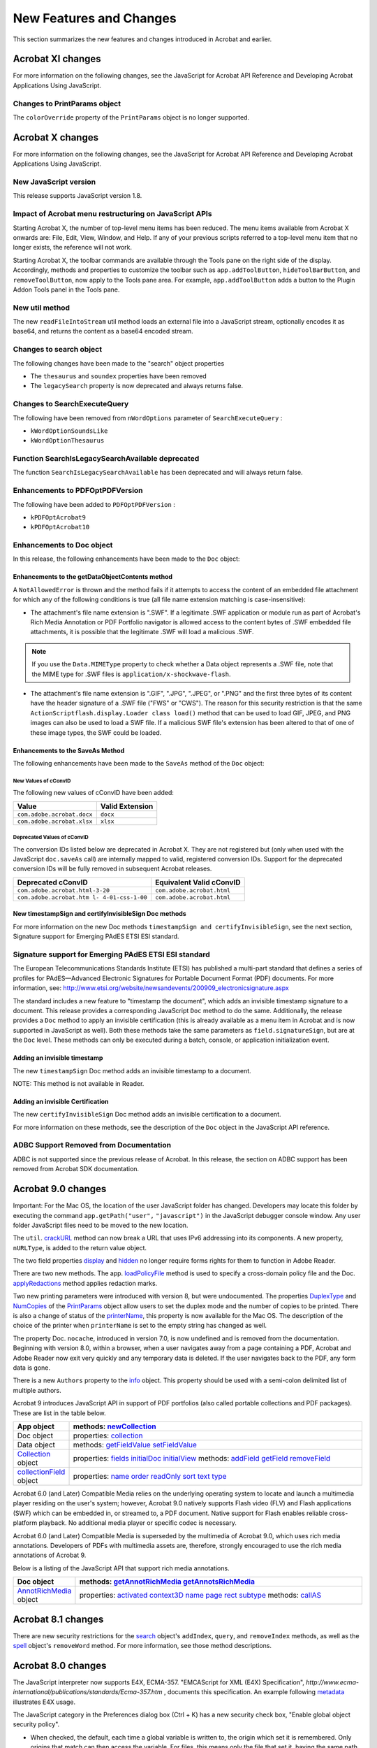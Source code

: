 ******************************************************
New Features and Changes
******************************************************

This section summarizes the new features and changes introduced in Acrobat and earlier.

Acrobat XI changes
==================

For more information on the following changes, see the JavaScript for Acrobat API Reference and Developing Acrobat Applications Using JavaScript.

Changes to PrintParams object
-----------------------------

The ``colorOverride`` property of the ``PrintParams`` object is no longer supported.

Acrobat X changes
=================

For more information on the following changes, see the JavaScript for Acrobat API Reference and Developing Acrobat Applications Using JavaScript.

New JavaScript version
----------------------

This release supports JavaScript version 1.8.

Impact of Acrobat menu restructuring on JavaScript APIs
-------------------------------------------------------

Starting Acrobat X, the number of top-level menu items has been reduced. The menu items available from Acrobat X onwards are: File, Edit, View, Window, and Help. If any of your previous scripts referred to a top-level menu item that no longer exists, the reference will not work.

Starting Acrobat X, the toolbar commands are available through the Tools pane on the right side of the display. Accordingly, methods and properties to customize the toolbar such as ``app.addToolButton``, ``hideToolBarButton``, and ``removeToolButton``, now apply to the Tools pane area. For example, ``app.addToolButton`` adds a button to the Plugin Addon Tools panel in the Tools pane.

New util method
---------------

The new ``readFileIntoStream`` util method loads an external file into a JavaScript stream, optionally encodes it as base64, and returns the content as a base64 encoded stream.

Changes to search object
------------------------

The following changes have been made to the "search" object properties

-  The ``thesaurus`` and ``soundex`` properties have been removed
-  The ``legacySearch`` property is now deprecated and always returns false.

Changes to SearchExecuteQuery
-----------------------------

The following have been removed from ``nWordOptions`` parameter of ``SearchExecuteQuery`` :

-  ``kWordOptionSoundsLike``
-  ``kWordOptionThesaurus``

Function SearchIsLegacySearchAvailable deprecated
-------------------------------------------------

The function ``SearchIsLegacySearchAvailable`` has been deprecated and will always return false.

Enhancements to PDFOptPDFVersion
--------------------------------

The following have been added to ``PDFOptPDFVersion`` :

-  ``kPDFOptAcrobat9``
-  ``kPDFOptAcrobat10``

Enhancements to Doc object
--------------------------

In this release, the following enhancements have been made to the ``Doc`` object:

Enhancements to the getDataObjectContents method
~~~~~~~~~~~~~~~~~~~~~~~~~~~~~~~~~~~~~~~~~~~~~~~~

A ``NotAllowedError`` is thrown and the method fails if it attempts to access the content of an embedded file attachment for which any of the following conditions is true (all file name extension matching is case-insensitive):

-  The attachment's file name extension is ".SWF". If a legitimate .SWF application or module run as part of Acrobat's Rich Media Annotation or PDF Portfolio navigator is allowed access to the content bytes of .SWF embedded file attachments, it is possible that the legitimate .SWF will load a malicious .SWF.

.. note::

   If you use the ``Data.MIMEType`` property to check whether a Data object represents a .SWF file, note that the MIME type for .SWF files is ``application/x-shockwave-flash``.

-  The attachment's file name extension is ".GIF", ".JPG", ".JPEG", or ".PNG" and the first three bytes of its content have the header signature of a .SWF file ("FWS" or "CWS"). The reason for this security restriction is that the same ``ActionScriptflash.display.Loader class load()`` method that can be used to load GIF, JPEG, and PNG images can also be used to load a SWF file. If a malicious SWF file's extension has been altered to that of one of these image types, the SWF could be loaded.

Enhancements to the SaveAs Method
~~~~~~~~~~~~~~~~~~~~~~~~~~~~~~~~~

The following enhancements have been made to the ``SaveAs`` method of the ``Doc`` object:

New Values of cConvID
'''''''''''''''''''''

The following new values of cConvID have been added:

========================== ===============
Value                      Valid Extension
========================== ===============
``com.adobe.acrobat.docx`` ``docx``
``com.adobe.acrobat.xlsx`` ``xlsx``
========================== ===============

Deprecated Values of cConvID
''''''''''''''''''''''''''''

The conversion IDs listed below are deprecated in Acrobat X. They are not registered but (only when used with the JavaScript ``doc.saveAs`` call) are internally mapped to valid, registered conversion IDs. Support for the deprecated conversion IDs will be fully removed in subsequent Acrobat releases.

========================================== ==========================
Deprecated cConvID                         Equivalent Valid cConvID
========================================== ==========================
``com.adobe.acrobat.html-3-20``            ``com.adobe.acrobat.html``
``com.adobe.acrobat.htm l- 4-01-css-1-00`` ``com.adobe.acrobat.html``
========================================== ==========================

New timestampSign and certifyInvisibleSign Doc methods
~~~~~~~~~~~~~~~~~~~~~~~~~~~~~~~~~~~~~~~~~~~~~~~~~~~~~~

For more information on the new Doc methods ``timestampSign and certifyInvisibleSign``, see the next section, Signature support for Emerging PAdES ETSI ESI standard.

.. raw:: html

   <a name="84989"></a>

Signature support for Emerging PAdES ETSI ESI standard
------------------------------------------------------

The European Telecommunications Standards Institute (ETSI) has published a multi-part standard that defines a series of profiles for PAdES—Advanced Electronic Signatures for Portable Document Format (PDF) documents. For more information, see: http://www.etsi.org/website/newsandevents/200909_electronicsignature.aspx

The standard includes a new feature to "timestamp the document", which adds an invisible timestamp signature to a document. This release provides a corresponding JavaScript ``Doc`` method to do the same. Additionally, the release provides a ``Doc`` method to apply an invisible certification (this is already available as a menu item in Acrobat and is now supported in JavaScript as well). Both these methods take the same parameters as ``field.signatureSign``, but are at the ``Doc`` level. These methods can only be executed during a batch, console, or application initialization event.

Adding an invisible timestamp
~~~~~~~~~~~~~~~~~~~~~~~~~~~~~

The new ``timestampSign`` Doc method adds an invisible timestamp to a document.

NOTE: This method is not available in Reader.

Adding an invisible Certification
~~~~~~~~~~~~~~~~~~~~~~~~~~~~~~~~~

The new ``certifyInvisibleSign`` Doc method adds an invisible certification to a document.

For more information on these methods, see the description of the ``Doc`` object in the JavaScript API reference.

ADBC Support Removed from Documentation
---------------------------------------

ADBC is not supported since the previous release of Acrobat. In this release, the section on ADBC support has been removed from Acrobat SDK documentation.

Acrobat 9.0 changes
===================

Important: For the Mac OS, the location of the user JavaScript folder has changed. Developers may locate this folder by executing the command ``app.getPath("user",`` ``"javascript")`` in the JavaScript debugger console window. Any user folder JavaScript files need to be moved to the new location.

The ``util``. `crackURL <JS_API_AcroJS.html#98835>`__ method can now break a URL that uses IPv6 addressing into its components. A new property, ``nURLType``, is added to the return value object.

The two field properties `display <JS_API_AcroJS.html#10117>`__ and `hidden <JS_API_AcroJS.html#29686>`__ no longer require forms rights for them to function in Adobe Reader.

There are two new methods. The app. `loadPolicyFile <JS_API_AcroJS.html#76382>`__ method is used to specify a cross-domain policy file and the Doc. `applyRedactions <JS_API_AcroJS.html#64761>`__ method applies redaction marks.

Two new printing parameters were introduced with version 8, but were undocumented. The properties `DuplexType <JS_API_AcroJS.html#24870>`__ and `NumCopies <JS_API_AcroJS.html#58768>`__ of the `PrintParams <JS_API_AcroJS.html#43354>`__ object allow users to set the duplex mode and the number of copies to be printed. There is also a change of status of the `printerName <JS_API_AcroJS.html#92611>`__, this property is now available for the Mac OS. The description of the choice of the printer when ``printerName`` is set to the empty string has changed as well.

The property Doc. ``nocache``, introduced in version 7.0, is now undefined and is removed from the documentation. Beginning with version 8.0, within a browser, when a user navigates away from a page containing a PDF, Acrobat and Adobe Reader now exit very quickly and any temporary data is deleted. If the user navigates back to the PDF, any form data is gone.

There is a new ``Authors`` property to the `info <JS_API_AcroJS.html#19596>`__ object. This property should be used with a semi-colon delimited list of multiple authors.

Acrobat 9 introduces JavaScript API in support of PDF portfolios (also called portable collections and PDF packages). These are list in the table below.


 

.. list-table::
   :widths: 10 90
   :header-rows: 1


   * - App object
     - methods:  `newCollection <JS_API_AcroJS.html#10067>`__

   * - Doc object
     - properties:  `collection <JS_API_AcroJS.html#22209>`__

   * - Data object
     - methods:  `getFieldValue <JS_API_AcroJS.html#72277>`__  `setFieldValue <JS_API_AcroJS.html#16110>`__

   * - `Collection <JS_API_AcroJS.html#26749>`__ object
     - properties:  `fields <JS_API_AcroJS.html#67804>`__  `initialDoc <JS_API_AcroJS.html#10634>`__  `initialView <JS_API_AcroJS.html#11002>`__  methods:  `addField <JS_API_AcroJS.html#23829>`__  `getField <JS_API_AcroJS.html#87286>`__  `removeField <JS_API_AcroJS.html#70653>`__

   * - `collectionField <JS_API_AcroJS.html#31572>`__ object
     - properties:  `name <JS_API_AcroJS.html#50349>`__  `order <JS_API_AcroJS.html#70457>`__  `readOnly <JS_API_AcroJS.html#30423>`__  `sort <JS_API_AcroJS.html#94450>`__  `text <JS_API_AcroJS.html#56468>`__  `type <JS_API_AcroJS.html#20646>`__


Acrobat 6.0 (and Later) Compatible Media relies on the underlying operating system to locate and launch a multimedia player residing on the user's system; however, Acrobat 9.0 natively supports Flash video (FLV) and Flash applications (SWF) which can be embedded in, or streamed to, a PDF document. Native support for Flash enables reliable cross-platform playback. No additional media player or specific codec is necessary.

Acrobat 6.0 (and Later) Compatible Media is superseded by the multimedia of Acrobat 9.0, which uses rich media annotations. Developers of PDFs with multimedia assets are, therefore, strongly encouraged to use the rich media annotations of Acrobat 9.

Below is a listing of the JavaScript API that support rich media annotations.

.. _section-1:


 

.. list-table::
   :widths: 10 90
   :header-rows: 1


   * - Doc object
     - methods:  `getAnnotRichMedia <JS_API_AcroJS.html#16446>`__  `getAnnotsRichMedia <JS_API_AcroJS.html#55638>`__

   * - `AnnotRichMedia <JS_API_AcroJS.html#99657>`__ object
     - properties:  `activated <JS_API_AcroJS.html#35022>`__  `context3D <JS_API_AcroJS.html#94284>`__  `name <JS_API_AcroJS.html#65756>`__  `page <JS_API_AcroJS.html#67124>`__  `rect <JS_API_AcroJS.html#62225>`__  `subtype <JS_API_AcroJS.html#53504>`__  methods:  `callAS <JS_API_AcroJS.html#36391>`__


Acrobat 8.1 changes
===================

There are new security restrictions for the `search <JS_API_AcroJS.html#68641>`__ object's ``addIndex``, ``query``, and ``removeIndex`` methods, as well as the `spell <JS_API_AcroJS.html#11682>`__ object's ``removeWord`` method. For more information, see those method descriptions.

Acrobat 8.0 changes
===================

The JavaScript interpreter now supports E4X, ECMA-357. "EMCAScript for XML (E4X) Specification", *http://www.ecma-international/publications/standards/Ecma-357.htm* , documents this specification. An example following `metadata <JS_API_AcroJS.html#92040>`__ illustrates E4X usage.

The JavaScript category in the Preferences dialog box (Ctrl + K) has a new security check box, "Enable global object security policy".

-  When checked, the default, each time a global variable is written to, the origin which set it is remembered. Only origins that match can then access the variable. For files, this means only the file that set it, having the same path it had when the variable was set, can access the variable. For documents from URLs, it means only the web host which set it can access the variable.

There is an important exception to the restrictions described above. Global variables can be defined and accessed in a privileged context, in the console, in a batch sequence and in folder JavaScript. For more information on privileged contexts, see ` <JS_API_AcroJSPreface.html#76421>`__.

-  When not checked, documents from different origins are permitted to access the variable; this is the behavior previous to version 8.0.

See the section on the `global <JS_API_AcroJS.html#12440>`__ object for additional details and examples.

There is a new restriction on the use of ``app.execMenuItem`` to a list of safe menu items. See the security note.

The following properties and methods are introduced in Acrobat 8.0:

.. _section-2:


 

.. list-table::
   :widths: 10 90
   :header-rows: 1


   * - `Certificate <JS_API_AcroJS.html#44855>`__ object
     - properties:  `privateKeyValidityEnd <JS_API_AcroJS.html#62254>`__  `privateKeyValidityStart <JS_API_AcroJS.html#63122>`__  `validityEnd <JS_API_AcroJS.html#74572>`__ (First introduced in version 7.0.5, but undocumented.)  `validityStart <JS_API_AcroJS.html#55071>`__ (First introduced in version 7.0.5, but undocumented.)

   * - `CertificateSpecifier Object <JS_API_AcroJS.html#83422>`__
     - properties ``:``   ```subjectDN`` <JS_API_AcroJS.html#63090>`__  ```keyUsage`` <JS_API_AcroJS.html#11614>`__  ```urlType`` <JS_API_AcroJS.html#77120>`__  Expanded description of the ``url`` property.  Added four new bit flags to the ``flags`` property: ``subjectDN``, ``issuerDN``, ``keyUsage``, ``url``. 

   * - `colorConvertAction <JS_API_AcroJS.html#40112>`__ object
     - properties:  `action <JS_API_AcroJS.html#60292>`__  `alias <JS_API_AcroJS.html#95592>`__  `colorantName <JS_API_AcroJS.html#66014>`__  `convertIntent <JS_API_AcroJS.html#41068>`__  `convertProfile <JS_API_AcroJS.html#84007>`__  `embed <JS_API_AcroJS.html#29705>`__  `isProcessColor <JS_API_AcroJS.html#85716>`__  `matchAttributesAll <JS_API_AcroJS.html#68063>`__  `matchAttributesAny <JS_API_AcroJS.html#55787>`__  `matchIntent <JS_API_AcroJS.html#23732>`__  `matchSpaceTypeAll <JS_API_AcroJS.html#45157>`__  `matchSpaceTypeAny <JS_API_AcroJS.html#78757>`__  `preserveBlack <JS_API_AcroJS.html#36011>`__  `useBlackPointCompensation <JS_API_AcroJS.html#66694>`__

   * - `Doc <JS_API_AcroJS.html#53130>`__ object
     - properties:  `xfa <JS_API_AcroJS.html#55666>`__ (First introduced in version 6.0.2, but undocumented.)  `XFAForeground <JS_API_AcroJS.html#40320>`__  methods:  `colorConvertPage <JS_API_AcroJS.html#87010>`__  `embedOutputIntent <JS_API_AcroJS.html#79258>`__  `exportAsFDFStr <JS_API_AcroJS.html#71999>`__  `exportAsXFDFStr <JS_API_AcroJS.html#49722>`__  `getColorConvertAction <JS_API_AcroJS.html#82396>`__

   * - `Net <JS_API_AcroJS.html#78835>`__ object
     - properties:  `SOAP <JS_API_AcroJS.html#63722>`__  (``Net.SOAP`` has properties and methods aliased with ``SOAP.wireDump``, ``SOAP.connect``, ``SOAP.request``, ``SOAP.response``.)   `Discovery <JS_API_AcroJS.html#17451>`__  (``Net.Discovery`` has methods aliased with ``SOAP.queryServices`` and ``SOAP.resolveService``.)   `HTTP <JS_API_AcroJS.html#85823>`__  methods:  `streamDecode <JS_API_AcroJS.html#58022>`__  `streamDigest <JS_API_AcroJS.html#26234>`__  `streamEncode <JS_API_AcroJS.html#14265>`__

   * -  `Net.HTTP <JS_API_AcroJS.html#37414>`__  object
     - methods:  `request <JS_API_AcroJS.html#99486>`__

   * - `PrintParams <JS_API_AcroJS.html#43354>`__
     - properties:  `booklet <JS_API_AcroJS.html#75229>`__  `constants <JS_API_AcroJS.html#12065>`__. bookletBindings  `constants <JS_API_AcroJS.html#12065>`__. bookletDuplexModes  `constants <JS_API_AcroJS.html#12065>`__.handling.booklet ( See  `pageHandling <JS_API_AcroJS.html#89810>`__ for a description.) 

   * - `RDN <JS_API_AcroJS.html#79704>`__ object
     - properties: Added 22 properties to the RDN object:  ``businessCategory``, ``countryOfCitizenship``, ``countryOfResidence``, ``dateOfBirth``, ``dc``, ``dnQualifier``, ``gender``, ``generationQualifier``, ``givenName``, ``initials``, ``l``, ``name``, ``nameAtBirth``, ``placeOfBirth``, ``postalAddress``, ``postalCode``, ``pseudonym``, ``serialNumber``, ``sn``, ``st``, ``street``, ``title`` 

   * - `SecurityHandler <JS_API_AcroJS.html#25690>`__ object
     - properties: The following three properties were previously undocumented.  `docDecrypt <JS_API_AcroJS.html#33360>`__  `docEncrypt <JS_API_AcroJS.html#32731>`__  `validateFDF <JS_API_AcroJS.html#51812>`__

   * - `SeedValue Object <JS_API_AcroJS.html#64991>`__
     - Added three new flags: ``legalAttestations``, ``shouldAddRevInfo``, ``digestMethod``.   Change of behavior of the ``reasons`` property.  Added the ``digestMethod`` property.  Change in wording of the description of the ``version`` property.  Added the ``shouldAddRevInfo`` property.

   * -  `SignatureInfo <JS_API_AcroJS.html#51916>`__  object
     - properties:  digestMethod


The following properties and methods are modified in Acrobat 8.0:

.. _section-3:


 

.. list-table::
   :widths: 10 90
   :header-rows: 1


   * - `app <JS_API_AcroJS.html#81243>`__ object
     - methods:  `openDoc <JS_API_AcroJS.html#61826>`__ (``cDest`` parameter added)

   * - `Doc <JS_API_AcroJS.html#53130>`__ object
     - methods:  `addAnnot <JS_API_AcroJS.html#92733>`__ (New default values for the ``author`` property.)  `addRecipientListCryptFilter <JS_API_AcroJS.html#27295>`__ (Added note for Acrobat 7.0.)  `getLegalWarnings <JS_API_AcroJS.html#27797>`__ (No longer dirties document. Return value changed.)  `importTextData <JS_API_AcroJS.html#92335>`__ (Can be only executed during a console or batch event.)

   * - FDF object
     - methods:  `addEmbeddedFile <JS_API_AcroJS.html#10402>`__ (Updated description of the ``nSaveOption`` parameter for version 8.)

   * - `Field <JS_API_AcroJS.html#36795>`__ object
     - methods:  `buttonImportIcon <JS_API_AcroJS.html#27194>`__ (Can be executed only during a console or batch event)

   * -  `FullScreen <JS_API_AcroJS.html#16267>`__  object
     - properties:  `escapeExits <JS_API_AcroJS.html#54221>`__ (Can be set to ``false`` only during console and batch events)

   * - `LoginParameters Object <JS_API_AcroJS.html#81900>`__
     - Modified wording of the ``cURI`` and ``cUserId`` properties.

   * - `submitForm <JS_API_AcroJS.html#20780>`__ method
     - The ``cPassword`` parameter can no longer be used. As of Acrobat 8.0, you cannot create password-encrypted FDF files. If this parameter is used, a form trying to submit a password-encrypted FDF will throw an ``ESErrorInvalidArgs`` exception and the form submission will not occur.


Acrobat 7.0.5 changes
=====================

Columns 5 and 6 of the quick bars have been removed.

The following properties and methods were introduced in Acrobat 7.0.5:

.. _section-4:


 

.. list-table::
   :widths: 10 90
   :header-rows: 1


   * - `Collab <JS_API_AcroJS.html#29350>`__ object
     - methods:  `documentToStream <JS_API_AcroJS.html#77375>`__

   * - `Data <JS_API_AcroJS.html#69212>`__ object
     - properties:  `description <JS_API_AcroJS.html#89891>`__

   * - `Doc <JS_API_AcroJS.html#53130>`__ object
     - properties:  `hostContainer <JS_API_AcroJS.html#53327>`__  `isModal <JS_API_AcroJS.html#96424>`__  `viewState <JS_API_AcroJS.html#36404>`__  methods:  `addRequirement <JS_API_AcroJS.html#17850>`__  `removeRequirement <JS_API_AcroJS.html#63100>`__

   * - `Embedded PDF <JS_API_AcroJS.html#92005>`__ object
     - properties:  `messageHandler <JS_API_AcroJS.html#71300>`__  method:  `postMessage <JS_API_AcroJS.html#48590>`__

   * - `HostContainer <JS_API_AcroJS.html#29659>`__ object
     - properties:  `messageHandler <JS_API_AcroJS.html#85023>`__  methods:  `postMessage <JS_API_AcroJS.html#90555>`__

   * - `util <JS_API_AcroJS.html#70434>`__ object
     - methods:  `crackURL <JS_API_AcroJS.html#98835>`__


The following properties and methods were modified in Acrobat 7.0.5:

.. _section-5:

.. list-table::

   * - `SOAP <JS_API_AcroJS.html#56402>`__ object
     - methods:  `request <JS_API_AcroJS.html#74380>`__ (``cRequestStyle`` and ``cContent`` parameters added)  `response <JS_API_AcroJS.html#71544>`__ (``cRequestStyle`` and ``cContent`` parameters added)


Acrobat 7.0 changes
===================

The *Acrobat Multimedia JavaScript Reference* , which appeared as a separate document in version 6.0.2, was merged into the *Acrobat JavaScript Scripting Reference* , now named *JavaScript for Acrobat API Reference* . See the section `Introduced in Acrobat 6.0.2 <JS_API_AcroJSChanges.html#30696>`__ for a listing of all multimedia JavaScript objects, properties and methods.

Execution of JavaScript through a menu event is no longer privileged. There is now support for executing privileged code in a non-privileged context. See ` <JS_API_AcroJSPreface.html#76421>`__ for details.

In versions of Acrobat earlier than 7.0, the JavaScript files ``AForm.js``, ``ADBC.js``, ``Annots.js``, ``AnWizard.js``, ``media.js``, and ``SOAP.js`` resided in the App JavaScript folder. Beginning with Acrobat 7.0, these files are not shipped with Acrobat Pro, Acrobat Standard or Adobe Reader. In their place, a precompiled bytecode is used to improve performance. The ``debugger.js`` file in the App folder is not included in the bytecode.

Files in the User JavaScript folder are not included in the precompiled bytecode file.

It is recommended that users put their own ``.js`` files in the user JavaScript folder, the same place where ``glob.js`` resides. JavaScript code that sets up menu items (`addMenuItem <JS_API_AcroJS.html#52015>`__ ) should be put in ``config.js`` in the User JavaScript folder. The location of this folder can be found programmatically by executing ``app.getPath("user","javascript")`` from the console.

Adobe Reader now has a console window. Under Edit > Preferences > JavaScript select Show Console on Errors and Messages. In addition to errors and exceptions, the console can also be opened programmatically with ``console.show()``. See the `console <JS_API_AcroJS.html#48998>`__ object for a few other details.

The debugging capability of the JavaScript Debugging window can be made available for Adobe Reader for the Windows and Mac OS platforms. To debug within Adobe Reader, the JavaScript file ``debugger.js`` must be installed, and the Windows registry must be edited appropriately. See ` <../AcroJSGuide/JS_Dev_Overview.html#50777>`__ for the technical details.

.. raw:: html

   <a name="38168"></a>

Introduced in Acrobat 7.0
-------------------------

The following properties and methods were introduced in Acrobat 7.0.

.. _section-6:


 

.. list-table::
   :widths: 10 90
   :header-rows: 1


   * - `Alerter <JS_API_AcroJS.html#53810>`__ object
     - methods:  `dispatch <JS_API_AcroJS.html#41501>`__

   * - ` <JS_API_AcroJS.html#41213>`__ object
     - properties:  `callout <JS_API_AcroJS.html#99031>`__  `caretSymbol <JS_API_AcroJS.html#41597>`__ *a*  `creationDate <JS_API_AcroJS.html#59581>`__ *a*  `dash <JS_API_AcroJS.html#48107>`__ *b*  `delay <JS_API_AcroJS.html#44387>`__ *b*  `doCaption <JS_API_AcroJS.html#42571>`__  `intent <JS_API_AcroJS.html#42956>`__  `leaderExtend <JS_API_AcroJS.html#88415>`__  `leaderLength <JS_API_AcroJS.html#18708>`__  `lineEnding <JS_API_AcroJS.html#46482>`__  `opacity <JS_API_AcroJS.html#91716>`__ *b*  `refType <JS_API_AcroJS.html#77065>`__  `richDefaults <JS_API_AcroJS.html#95750>`__ *a*  `seqNum <JS_API_AcroJS.html#46593>`__ *b*  `state <JS_API_AcroJS.html#11707>`__ *a*  `stateModel <JS_API_AcroJS.html#51718>`__ *a*  `style <JS_API_AcroJS.html#29533>`__  `subject <JS_API_AcroJS.html#49482>`__ *a*

   * - `Annot3D <JS_API_AcroJS.html#98081>`__ object
     - properties:  `activated <JS_API_AcroJS.html#87772>`__  `context3D <JS_API_AcroJS.html#38599>`__  `innerRect <JS_API_AcroJS.html#98501>`__  `name <JS_API_AcroJS.html#29343>`__  `page <JS_API_AcroJS.html#53981>`__  `rect <JS_API_AcroJS.html#24770>`__

   * - `app <JS_API_AcroJS.html#81243>`__ object
     - properties:  `constants <JS_API_AcroJS.html#99849>`__  methods:  `beginPriv <JS_API_AcroJS.html#93097>`__  `browseForDoc <JS_API_AcroJS.html#38492>`__  `endPriv <JS_API_AcroJS.html#77464>`__  `execDialog <JS_API_AcroJS.html#27233>`__  `launchURL <JS_API_AcroJS.html#88818>`__  `trustedFunction <JS_API_AcroJS.html#32666>`__  `trustPropagatorFunction <JS_API_AcroJS.html#79731>`__

   * - `Dialog <JS_API_AcroJS.html#26032>`__ object
     - methods:  `enable <JS_API_AcroJS.html#83122>`__  `end <JS_API_AcroJS.html#99912>`__  `load <JS_API_AcroJS.html#32700>`__  `store <JS_API_AcroJS.html#63111>`__

   * - `Doc <JS_API_AcroJS.html#53130>`__ object
     - properties:  `docID <JS_API_AcroJS.html#34893>`__ *a*  `dynamicXFAForm <JS_API_AcroJS.html#38772>`__  `external <JS_API_AcroJS.html#49680>`__  `hidden <JS_API_AcroJS.html#66824>`__  `mouseX <JS_API_AcroJS.html#20930>`__  `mouseY <JS_API_AcroJS.html#22578>`__  `noautocomplete <JS_API_AcroJS.html#33664>`__  ``nocache (removed in version 9)``  `requiresFullSave <JS_API_AcroJS.html#59354>`__  methods:  `addWatermarkFromFile <JS_API_AcroJS.html#85679>`__  `addWatermarkFromText <JS_API_AcroJS.html#73135>`__  `embedDocAsDataObject <JS_API_AcroJS.html#62491>`__  `encryptUsingPolicy <JS_API_AcroJS.html#41211>`__  `getAnnot3D <JS_API_AcroJS.html#54780>`__  `getAnnots3D <JS_API_AcroJS.html#86665>`__  `getDataObjectContents <JS_API_AcroJS.html#42001>`__  `getOCGOrder <JS_API_AcroJS.html#78739>`__  `openDataObject <JS_API_AcroJS.html#51160>`__  `removeScript <JS_API_AcroJS.html#89341>`__  `setDataObjectContents <JS_API_AcroJS.html#44192>`__  `setOCGOrder <JS_API_AcroJS.html#53506>`__

   * - `Doc.media <JS_API_AcroJS.html#69910>`__ object
     - methods:  `getOpenPlayers <JS_API_AcroJS.html#65571>`__

   * - `Field <JS_API_AcroJS.html#36795>`__ object
     - methods:  `signatureGetModifications <JS_API_AcroJS.html#63549>`__

   * - `OCG <JS_API_AcroJS.html#66402>`__ object
     - properties:  `constants <JS_API_AcroJS.html#78529>`__  `initState <JS_API_AcroJS.html#34918>`__  `locked <JS_API_AcroJS.html#16397>`__  methods:  `getIntent <JS_API_AcroJS.html#71160>`__  `setIntent <JS_API_AcroJS.html#15064>`__

   * - `PlayerInfo <JS_API_AcroJS.html#58967>`__ object
     - methods:  `honors <JS_API_AcroJS.html#54413>`__

   * - `PrintParams <JS_API_AcroJS.html#43354>`__ object
     - properties:  `nUpAutoRotate <JS_API_AcroJS.html#87255>`__  `nUpNumPagesH <JS_API_AcroJS.html#90256>`__  `nUpNumPagesV <JS_API_AcroJS.html#27311>`__  `nUpPageBorder <JS_API_AcroJS.html#90998>`__  `nUpPageOrder <JS_API_AcroJS.html#93690>`__

   * - `search <JS_API_AcroJS.html#68641>`__ object
     - properties:  `attachments <JS_API_AcroJS.html#22722>`__  `ignoreAccents <JS_API_AcroJS.html#85878>`__  `objectMetadata <JS_API_AcroJS.html#87907>`__  `proximityRange <JS_API_AcroJS.html#26700>`__

   * - `security <JS_API_AcroJS.html#79993>`__ object
     - `security constants <JS_API_AcroJS.html#66342>`__  methods:  `chooseSecurityPolicy <JS_API_AcroJS.html#20074>`__  `getSecurityPolicies <JS_API_AcroJS.html#45284>`__

   * - `SecurityPolicy <JS_API_AcroJS.html#30747>`__ object
     - `SecurityPolicy properties <JS_API_AcroJS.html#77960>`__

   * - `SOAP <JS_API_AcroJS.html#56402>`__ object
     - methods:  `queryServices <JS_API_AcroJS.html#74868>`__  `resolveService <JS_API_AcroJS.html#96557>`__  `streamDigest <JS_API_AcroJS.html#22036>`__

   * - `util <JS_API_AcroJS.html#70434>`__ object
     - methods:  `iconStreamFromIcon <JS_API_AcroJS.html#71009>`__  `streamFromString <JS_API_AcroJS.html#10740>`__  `stringFromStream <JS_API_AcroJS.html#25458>`__

   * - `XMLData <JS_API_AcroJS.html#43545>`__ object
     - methods:  `applyXPath <JS_API_AcroJS.html#36467>`__  `parse <JS_API_AcroJS.html#63609>`__

   * - a. Present in version 6.0, documented in version 7.0.b. Present in version 5.0, documented in version 7.0.
     - 


Modified in Acrobat 7.0
-----------------------

The following properties and methods were changed or enhanced:

.. _section-7:

.. list-table::
   :widths: 10 90
   :header-rows: 1


   * - `app <JS_API_AcroJS.html#81243>`__ object
     - methods:  `addToolButton <JS_API_AcroJS.html#99640>`__  `execMenuItem <JS_API_AcroJS.html#25717>`__  `getPath <JS_API_AcroJS.html#92839>`__  `mailGetAddrs <JS_API_AcroJS.html#75294>`__  `openDoc <JS_API_AcroJS.html#61826>`__

   * - `console <JS_API_AcroJS.html#48998>`__ object
     - The console window is now available in Adobe Reader.

   * - `Doc <JS_API_AcroJS.html#53130>`__ object
     - methods:  `createTemplate <JS_API_AcroJS.html#36567>`__  `mailDoc <JS_API_AcroJS.html#56439>`__  `print <JS_API_AcroJS.html#71443>`__  `saveAs <JS_API_AcroJS.html#34461>`__  `submitForm <JS_API_AcroJS.html#20780>`__

   * - `Field <JS_API_AcroJS.html#36795>`__ object
     - methods:  `signatureSetSeedValue <JS_API_AcroJS.html#65475>`__

   * - `Index <JS_API_AcroJS.html#95590>`__ object
     - methods:  `build <JS_API_AcroJS.html#15721>`__

   * - `OCG <JS_API_AcroJS.html#66402>`__ object
     - properties:  `name <JS_API_AcroJS.html#90593>`__

   * - `PrintParams <JS_API_AcroJS.html#43354>`__ object
     - properties:  `pageHandling <JS_API_AcroJS.html#89810>`__

   * - `search <JS_API_AcroJS.html#68641>`__ object
     - properties:  `indexes <JS_API_AcroJS.html#96142>`__

   * - `security <JS_API_AcroJS.html#79993>`__ object
     - properties:  `handlers <JS_API_AcroJS.html#27159>`__  methods:  `getHandler <JS_API_AcroJS.html#71913>`__

   * - `SecurityHandler <JS_API_AcroJS.html#25690>`__ object
     - properties:  `digitalIDs <JS_API_AcroJS.html#69297>`__  methods:  `login <JS_API_AcroJS.html#75651>`__  `newUser <JS_API_AcroJS.html#96919>`__

   * - `SOAP <JS_API_AcroJS.html#56402>`__ object
     - methods:  `connect <JS_API_AcroJS.html#56159>`__  `request <JS_API_AcroJS.html#74380>`__

   * - `spell <JS_API_AcroJS.html#11682>`__ object
     - The ``Spell`` object is not available in Adobe Reader 7.0 or later.  methods:  `addWord <JS_API_AcroJS.html#47325>`__

   * - `util <JS_API_AcroJS.html#70434>`__ object
     - methods:  `printd <JS_API_AcroJS.html#84295>`__


Acrobat 6.0 changes
===================

The notion of a safe path was introduced for this version of Acrobat. See ` <JS_API_AcroJSPreface.html#63828>`__ for details.

Introduced in Acrobat 6.0
-------------------------

The following properties and methods were introduced in Acrobat 6:

.. _section-8:


 

.. list-table::
   :widths: 10 90
   :header-rows: 1


   * - ADBC object
     - SQL types

   * - `AlternatePresentation <JS_API_AcroJS.html#15210>`__ object
     - properties:  `active <JS_API_AcroJS.html#45263>`__  `type <JS_API_AcroJS.html#39659>`__  methods:  `start <JS_API_AcroJS.html#63957>`__  `stop <JS_API_AcroJS.html#40183>`__

   * - ` <JS_API_AcroJS.html#41213>`__ object
     - properties:  `borderEffectIntensity <JS_API_AcroJS.html#14280>`__  `borderEffectStyle <JS_API_AcroJS.html#98183>`__  `inReplyTo <JS_API_AcroJS.html#58242>`__  `richContents <JS_API_AcroJS.html#52718>`__  `toggleNoView <JS_API_AcroJS.html#70681>`__  methods:  `getStateInModel <JS_API_AcroJS.html#88159>`__  `transitionToState <JS_API_AcroJS.html#92934>`__

   * - `app <JS_API_AcroJS.html#81243>`__ object
     - properties:  `fromPDFConverters <JS_API_AcroJS.html#72896>`__  `printColorProfiles <JS_API_AcroJS.html#52944>`__  `printerNames <JS_API_AcroJS.html#16579>`__  `runtimeHighlight <JS_API_AcroJS.html#70509>`__  `runtimeHighlightColor <JS_API_AcroJS.html#80977>`__  `thermometer <JS_API_AcroJS.html#18969>`__  `viewerType <JS_API_AcroJS.html#39047>`__  methods:  `addToolButton <JS_API_AcroJS.html#99640>`__  `getPath <JS_API_AcroJS.html#92839>`__  `mailGetAddrs <JS_API_AcroJS.html#75294>`__  `newFDF <JS_API_AcroJS.html#93566>`__  `openFDF <JS_API_AcroJS.html#28383>`__  `popUpMenuEx <JS_API_AcroJS.html#40999>`__  `removeToolButton <JS_API_AcroJS.html#29847>`__

   * - `Bookmark <JS_API_AcroJS.html#49491>`__ object
     - methods:  `setAction <JS_API_AcroJS.html#52228>`__

   * - `catalog <JS_API_AcroJS.html#33812>`__ object
     - properties:  `isIdle <JS_API_AcroJS.html#59187>`__  `jobs <JS_API_AcroJS.html#22300>`__  methods:  `getIndex <JS_API_AcroJS.html#87258>`__  `remove <JS_API_AcroJS.html#37233>`__

   * - `Certificate <JS_API_AcroJS.html#44855>`__ object
     - properties:  `keyUsage <JS_API_AcroJS.html#87992>`__  `usage <JS_API_AcroJS.html#81656>`__

   * - `Collab <JS_API_AcroJS.html#29350>`__ object
     - methods:  `addStateModel <JS_API_AcroJS.html#49904>`__  `removeStateModel <JS_API_AcroJS.html#90340>`__

   * - `console <JS_API_AcroJS.html#92099>`__ object
     - methods:  ` <JS_API_AcroJS.html#13261>`__ 

   * - `dbg <JS_API_AcroJS.html#65262>`__ object
     - properties:  `bps <JS_API_AcroJS.html#45894>`__  methods:  `c <JS_API_AcroJS.html#24979>`__  `cb <JS_API_AcroJS.html#54263>`__  `q <JS_API_AcroJS.html#14994>`__  `sb <JS_API_AcroJS.html#85448>`__  `si <JS_API_AcroJS.html#70905>`__  `sn <JS_API_AcroJS.html#67180>`__  `so <JS_API_AcroJS.html#47502>`__  `sv <JS_API_AcroJS.html#92782>`__

   * - `Directory <JS_API_AcroJS.html#60701>`__ object
     - properties:  `info <JS_API_AcroJS.html#53347>`__  methods:  `connect <JS_API_AcroJS.html#36168>`__

   * - `DirConnection <JS_API_AcroJS.html#70131>`__ object
     - properties:  `canList <JS_API_AcroJS.html#61351>`__  `canDoCustomSearch <JS_API_AcroJS.html#54768>`__  `canDoCustomUISearch <JS_API_AcroJS.html#19446>`__  `canDoStandardSearch <JS_API_AcroJS.html#64521>`__  `groups <JS_API_AcroJS.html#38818>`__  `name <JS_API_AcroJS.html#68524>`__  `uiName <JS_API_AcroJS.html#66947>`__  methods:  `search <JS_API_AcroJS.html#65566>`__  `setOutputFields <JS_API_AcroJS.html#89710>`__

   * - `Doc <JS_API_AcroJS.html#53130>`__ object
     - properties:  `alternatePresentations <JS_API_AcroJS.html#27482>`__  `documentFileName <JS_API_AcroJS.html#38270>`__  `metadata <JS_API_AcroJS.html#92040>`__  `permStatusReady <JS_API_AcroJS.html#45430>`__  methods:  `addLink <JS_API_AcroJS.html#21259>`__  `addRecipientListCryptFilter <JS_API_AcroJS.html#27295>`__  `addRequirement <JS_API_AcroJS.html#17850>`__  `encryptForRecipients <JS_API_AcroJS.html#21893>`__  `exportAsText <JS_API_AcroJS.html#64033>`__  `exportXFAData <JS_API_AcroJS.html#36024>`__  `getLegalWarnings <JS_API_AcroJS.html#27797>`__  `getLinks <JS_API_AcroJS.html#80686>`__  `getOCGs <JS_API_AcroJS.html#82809>`__  `getPrintParams <JS_API_AcroJS.html#39806>`__  `importXFAData <JS_API_AcroJS.html#65500>`__  `newPage <JS_API_AcroJS.html#58928>`__  `removeLinks <JS_API_AcroJS.html#57408>`__  `setAction <JS_API_AcroJS.html#35182>`__  `setPageAction <JS_API_AcroJS.html#69422>`__  `setPageTabOrder <JS_API_AcroJS.html#43314>`__

   * - `Error <JS_API_AcroJS.html#13935>`__ object
     - properties:  `fileName <JS_API_AcroJS.html#50406>`__  `lineNumber <JS_API_AcroJS.html#67199>`__  `message <JS_API_AcroJS.html#71361>`__  `name <JS_API_AcroJS.html#24685>`__  methods:  `toString <JS_API_AcroJS.html#69913>`__

   * - `event <JS_API_AcroJS.html#38077>`__ object
     - properties:  `fieldFull <JS_API_AcroJS.html#98939>`__  `richChange <JS_API_AcroJS.html#85239>`__  `richChangeEx <JS_API_AcroJS.html#86693>`__  `richValue <JS_API_AcroJS.html#73797>`__

   * - `FDF <JS_API_AcroJS.html#43659>`__ object
     - properties:  `deleteOption <JS_API_AcroJS.html#61881>`__  `isSigned <JS_API_AcroJS.html#83309>`__  `numEmbeddedFiles <JS_API_AcroJS.html#69469>`__  methods:  `addContact <JS_API_AcroJS.html#59252>`__  `addEmbeddedFile <JS_API_AcroJS.html#10402>`__  `addRequest <JS_API_AcroJS.html#71568>`__  `close <JS_API_AcroJS.html#49024>`__  `mail <JS_API_AcroJS.html#38284>`__  `save <JS_API_AcroJS.html#72930>`__  `signatureClear <JS_API_AcroJS.html#98207>`__  `signatureSign <JS_API_AcroJS.html#33751>`__  `signatureValidate <JS_API_AcroJS.html#81915>`__

   * - `Field <JS_API_AcroJS.html#36795>`__ object
     - properties:  `buttonFitBounds <JS_API_AcroJS.html#13558>`__  `comb <JS_API_AcroJS.html#64322>`__  `commitOnSelChange <JS_API_AcroJS.html#74343>`__  `defaultStyle <JS_API_AcroJS.html#14483>`__  `radiosInUnison <JS_API_AcroJS.html#54850>`__  `richText <JS_API_AcroJS.html#87647>`__  `richValue <JS_API_AcroJS.html#88243>`__  `rotation <JS_API_AcroJS.html#35949>`__  methods:  `getLock <JS_API_AcroJS.html#28478>`__  `setLock <JS_API_AcroJS.html#73832>`__  `signatureGetSeedValue <JS_API_AcroJS.html#10692>`__  `signatureSetSeedValue <JS_API_AcroJS.html#65475>`__

   * - `Index <JS_API_AcroJS.html#95590>`__ object
     - methods:  `build <JS_API_AcroJS.html#15721>`__

   * - `Link <JS_API_AcroJS.html#48288>`__ object
     - properties:  `borderColor <JS_API_AcroJS.html#38599>`__  `borderWidth <JS_API_AcroJS.html#89645>`__  `highlightMode <JS_API_AcroJS.html#41034>`__  `rect <JS_API_AcroJS.html#29424>`__  methods:  `setAction <JS_API_AcroJS.html#91831>`__

   * - `OCG <JS_API_AcroJS.html#66402>`__ object
     - properties:  `name <JS_API_AcroJS.html#90593>`__  `state <JS_API_AcroJS.html#24633>`__  methods:  `setAction <JS_API_AcroJS.html#39535>`__

   * - `PrintParams <JS_API_AcroJS.html#43354>`__ object
     - properties:  `binaryOK <JS_API_AcroJS.html#39494>`__  `bitmapDPI <JS_API_AcroJS.html#72759>`__  ` <JS_API_AcroJS.html#36185>`__   `colorProfile <JS_API_AcroJS.html#78256>`__  `constants <JS_API_AcroJS.html#12065>`__  `downloadFarEastFonts <JS_API_AcroJS.html#57970>`__  `fileName <JS_API_AcroJS.html#22668>`__  `firstPage <JS_API_AcroJS.html#95550>`__  `flags <JS_API_AcroJS.html#37069>`__  `fontPolicy <JS_API_AcroJS.html#11931>`__  `gradientDPI <JS_API_AcroJS.html#64020>`__  `interactive <JS_API_AcroJS.html#91914>`__  `lastPage <JS_API_AcroJS.html#49783>`__  `pageHandling <JS_API_AcroJS.html#89810>`__  `pageSubset <JS_API_AcroJS.html#51148>`__  `printAsImage <JS_API_AcroJS.html#72914>`__  `printContent <JS_API_AcroJS.html#95227>`__  `printerName <JS_API_AcroJS.html#92611>`__  `psLevel <JS_API_AcroJS.html#86941>`__  `rasterFlags <JS_API_AcroJS.html#25286>`__  `reversePages <JS_API_AcroJS.html#54392>`__  `tileLabel <JS_API_AcroJS.html#27667>`__  `tileMark <JS_API_AcroJS.html#94282>`__  `tileOverlap <JS_API_AcroJS.html#73551>`__  `tileScale <JS_API_AcroJS.html#75324>`__  `transparencyLevel <JS_API_AcroJS.html#88218>`__  `usePrinterCRD <JS_API_AcroJS.html#15187>`__  `useT1Conversion <JS_API_AcroJS.html#62958>`__

   * - `Report <JS_API_AcroJS.html#62908>`__ object
     - properties:  `style <JS_API_AcroJS.html#50854>`__

   * - `search <JS_API_AcroJS.html#68641>`__ object
     - properties:  `docInfo <JS_API_AcroJS.html#89341>`__  `docText <JS_API_AcroJS.html#81268>`__  `docXMP <JS_API_AcroJS.html#95372>`__  `bookmarks <JS_API_AcroJS.html#80980>`__  `ignoreAsianCharacterWidth <JS_API_AcroJS.html#45257>`__  `jpegExif <JS_API_AcroJS.html#68401>`__  `legacySearch <JS_API_AcroJS.html#15077>`__  `markup <JS_API_AcroJS.html#72708>`__  `matchWholeWord <JS_API_AcroJS.html#29234>`__  `wordMatching <JS_API_AcroJS.html#70958>`__

   * - `security <JS_API_AcroJS.html#79993>`__ object
     - methods:  `chooseRecipientsDialog <JS_API_AcroJS.html#42796>`__  `getSecurityPolicies <JS_API_AcroJS.html#45284>`__  `importFromFile <JS_API_AcroJS.html#36368>`__

   * - `SecurityHandler <JS_API_AcroJS.html#25690>`__ object
     - properties:  `digitalIDs <JS_API_AcroJS.html#69297>`__  `directories <JS_API_AcroJS.html#57042>`__  `directoryHandlers <JS_API_AcroJS.html#53498>`__  `signAuthor <JS_API_AcroJS.html#42384>`__  `signFDF <JS_API_AcroJS.html#67664>`__  methods:  `newDirectory <JS_API_AcroJS.html#36849>`__

   * - `SOAP <JS_API_AcroJS.html#56402>`__ object
     - properties:  `wireDump <JS_API_AcroJS.html#49077>`__  methods:  `connect <JS_API_AcroJS.html#56159>`__  `request <JS_API_AcroJS.html#74380>`__  `response <JS_API_AcroJS.html#71544>`__  `streamDecode <JS_API_AcroJS.html#75761>`__  `streamEncode <JS_API_AcroJS.html#25086>`__  `streamFromString <JS_API_AcroJS.html#82501>`__  `stringFromStream <JS_API_AcroJS.html#73242>`__

   * - `Span <JS_API_AcroJS.html#63410>`__ object
     - properties:  `alignment <JS_API_AcroJS.html#52413>`__  `fontFamily <JS_API_AcroJS.html#21820>`__  `fontStretch <JS_API_AcroJS.html#29520>`__  `fontStyle <JS_API_AcroJS.html#58492>`__  `fontWeight <JS_API_AcroJS.html#72325>`__  `text <JS_API_AcroJS.html#51541>`__  `textColor <JS_API_AcroJS.html#21770>`__  `textSize <JS_API_AcroJS.html#92976>`__  `strikethrough <JS_API_AcroJS.html#62996>`__  `subscript <JS_API_AcroJS.html#43036>`__  `superscript <JS_API_AcroJS.html#42303>`__  `underline <JS_API_AcroJS.html#31477>`__

   * - `spell <JS_API_AcroJS.html#11682>`__ object
     - properties:  `languages <JS_API_AcroJS.html#62448>`__  `languageOrder <JS_API_AcroJS.html#64159>`__  methods:  `customDictionaryClose <JS_API_AcroJS.html#10279>`__  `customDictionaryCreate <JS_API_AcroJS.html#65594>`__  `customDictionaryExport <JS_API_AcroJS.html#36485>`__  `customDictionaryOpen <JS_API_AcroJS.html#30271>`__  `ignoreAll <JS_API_AcroJS.html#68941>`__

   * - `Thermometer <JS_API_AcroJS.html#87483>`__ object
     - properties:  `cancelled <JS_API_AcroJS.html#74557>`__  `duration <JS_API_AcroJS.html#35975>`__  `value <JS_API_AcroJS.html#68275>`__  `text <JS_API_AcroJS.html#17228>`__  methods:  `begin <JS_API_AcroJS.html#37386>`__  `end <JS_API_AcroJS.html#93535>`__

   * - `util <JS_API_AcroJS.html#70434>`__ object
     - methods:  `printd <JS_API_AcroJS.html#84295>`__  `spansToXML <JS_API_AcroJS.html#18255>`__  `xmlToSpans <JS_API_AcroJS.html#70013>`__


Modified in Acrobat 6.0
-----------------------

.. _changed-or-enhanced-objects-methods-and-properties-1:

The following properties and methods were changed or enhanced:

.. _section-9:


 

.. list-table::
   :widths: 10 90
   :header-rows: 1


   * - `app <JS_API_AcroJS.html#81243>`__ object
     - methods:  `addMenuItem <JS_API_AcroJS.html#52015>`__  `alert <JS_API_AcroJS.html#20224>`__  `listMenuItems <JS_API_AcroJS.html#86089>`__  `listToolbarButtons <JS_API_AcroJS.html#35171>`__  `response <JS_API_AcroJS.html#87724>`__

   * - `Doc <JS_API_AcroJS.html#53130>`__ object
     - properties:  `layout <JS_API_AcroJS.html#45922>`__  `zoomType <JS_API_AcroJS.html#77812>`__  methods:  `createDataObject <JS_API_AcroJS.html#49328>`__  `exportAsFDF <JS_API_AcroJS.html#26522>`__  `exportAsXFDF <JS_API_AcroJS.html#87686>`__  `exportDataObject <JS_API_AcroJS.html#84187>`__  `flattenPages <JS_API_AcroJS.html#97907>`__  `getField <JS_API_AcroJS.html#16389>`__ (see `Extended Methods <JS_API_AcroJSChanges.html#63660>`__)  `getURL <JS_API_AcroJS.html#57404>`__  `importDataObject <JS_API_AcroJS.html#64990>`__  `importIcon <JS_API_AcroJS.html#49983>`__  `print <JS_API_AcroJS.html#71443>`__  `saveAs <JS_API_AcroJS.html#34461>`__  `spawnPageFromTemplate <JS_API_AcroJS.html#94080>`__  `submitForm <JS_API_AcroJS.html#20780>`__

   * - `event <JS_API_AcroJS.html#38077>`__ object
     - properties:  `changeEx <JS_API_AcroJS.html#64007>`__

   * - `Field <JS_API_AcroJS.html#36795>`__ object
     - properties:  `name <JS_API_AcroJS.html#13887>`__  methods:  `buttonImportIcon <JS_API_AcroJS.html#27194>`__  `signatureInfo <JS_API_AcroJS.html#89499>`__  `signatureSign <JS_API_AcroJS.html#20782>`__  `signatureValidate <JS_API_AcroJS.html#95248>`__

   * - `global <JS_API_AcroJS.html#12440>`__ object
     - Persistent global data only applies to variables of type Boolean, Number or String. Acrobat 6.0 has reduced the maximum size of global persistent variables from 32 KB to 2-4 KB. Any data added to the string after this limit is dropped.

   * - `search <JS_API_AcroJS.html#68641>`__ object
     - methods:  `query <JS_API_AcroJS.html#21823>`__

   * - `SecurityHandler <JS_API_AcroJS.html#25690>`__ object
     - The following were introduced in Acrobat 5.0 as properties and methods of the PPKLite Signature Handler Object. In Acrobat 6.0, they are properties and methods of the `SecurityHandler <JS_API_AcroJS.html#25690>`__ object. All of these have new descriptions, and some have additional parameters.  -  When signing using JavaScript methods, the user's digital signature profile must be a ``.pfx`` file, not an ``.apf``, as in earlier versions of Acrobat. To convert an ``.apf`` profile to the new ``.pfx`` type, use the UI (click Advanced > Manage Digital IDs > My Digital ID Files > Select My Digital ID File) to import the ``.apf`` profile.   properties:  `appearances <JS_API_AcroJS.html#84619>`__  `isLoggedIn <JS_API_AcroJS.html#99723>`__  `loginName <JS_API_AcroJS.html#43875>`__  `loginPath <JS_API_AcroJS.html#63004>`__  `name <JS_API_AcroJS.html#51304>`__  `signInvisible <JS_API_AcroJS.html#18752>`__  `signVisible <JS_API_AcroJS.html#31575>`__  `uiName <JS_API_AcroJS.html#13603>`__  methods:  `login <JS_API_AcroJS.html#75651>`__  `logout <JS_API_AcroJS.html#95399>`__  `newUser <JS_API_AcroJS.html#96919>`__  `setPasswordTimeout <JS_API_AcroJS.html#11628>`__

   * - `Template <JS_API_AcroJS.html#79743>`__ t object 
     - methods:   `spawn <JS_API_AcroJS.html#97092>`__


.. raw:: html

   <a name="63660"></a>

**Extended Methods**

The Document ``.getField`` method was extended in Acrobat 6.0 so that it retrieves the Field object of individual widgets. See the `Field <JS_API_AcroJS.html#36795>`__ object for a discussion of widgets and how to work with them.

Deprecated in Acrobat 6.0
-------------------------

.. _section-10:

.. list-table::
   :widths: 10 90
   :header-rows: 1


   * - `search <JS_API_AcroJS.html#68641>`__ object
     - properties:  soundex  thesaurus

   * - `spell <JS_API_AcroJS.html#11682>`__ object
     - methods:  `addDictionary <JS_API_AcroJS.html#81814>`__  `removeDictionary <JS_API_AcroJS.html#17528>`__


.. raw:: html

   <a name="30696"></a>

Introduced in Acrobat 6.0.2
---------------------------

The following table lists the objects, properties and methods of the Multimedia plug-in. In Acrobat 6.0.2, multimedia JavaScript was documented in a separate document called the "Acrobat Multimedia JavaScript Reference".

.. list-table::
   :widths: 10 90

   * - `app <JS_API_AcroJS.html#81243>`__ object
     - properties:  `media <JS_API_AcroJS.html#49059>`__  `monitors <JS_API_AcroJS.html#72376>`__

   * - `app.media <JS_API_AcroJS.html#19976>`__ object
     - properties:  `align <JS_API_AcroJS.html#81246>`__  `canResize <JS_API_AcroJS.html#97250>`__  `closeReason <JS_API_AcroJS.html#42939>`__  `defaultVisible <JS_API_AcroJS.html#55562>`__  `ifOffScreen <JS_API_AcroJS.html#99487>`__  `layout <JS_API_AcroJS.html#95552>`__  `monitorType <JS_API_AcroJS.html#91536>`__  `openCode <JS_API_AcroJS.html#16905>`__  `over <JS_API_AcroJS.html#77583>`__  `pageEventNames <JS_API_AcroJS.html#24937>`__  `raiseCode <JS_API_AcroJS.html#30071>`__  `raiseSystem <JS_API_AcroJS.html#51270>`__  `renditionType <JS_API_AcroJS.html#45162>`__  `status <JS_API_AcroJS.html#19461>`__  `trace <JS_API_AcroJS.html#64005>`__  `version <JS_API_AcroJS.html#81793>`__  `windowType <JS_API_AcroJS.html#31862>`__

   * - `app.media <JS_API_AcroJS.html#19976>`__ object(Continued)
     - methods:  `addStockEvents <JS_API_AcroJS.html#53287>`__  `alertFileNotFound <JS_API_AcroJS.html#98736>`__  `alertSelectFailed <JS_API_AcroJS.html#81716>`__  `argsDWIM <JS_API_AcroJS.html#89486>`__  `canPlayOrAlert <JS_API_AcroJS.html#45001>`__  `computeFloatWinRect <JS_API_AcroJS.html#29947>`__  `constrainRectToScreen <JS_API_AcroJS.html#75243>`__  `createPlayer <JS_API_AcroJS.html#97532>`__  `getAltTextData <JS_API_AcroJS.html#42321>`__  `getAltTextSettings <JS_API_AcroJS.html#12647>`__  `getAnnotStockEvents <JS_API_AcroJS.html#20177>`__  `getAnnotTraceEvents <JS_API_AcroJS.html#53877>`__  `getPlayers <JS_API_AcroJS.html#25402>`__  `getPlayerStockEvents <JS_API_AcroJS.html#16134>`__  `getPlayerTraceEvents <JS_API_AcroJS.html#63413>`__  `getRenditionSettings <JS_API_AcroJS.html#95330>`__  `getURLData <JS_API_AcroJS.html#27456>`__  `getURLSettings <JS_API_AcroJS.html#30722>`__  `getWindowBorderSize <JS_API_AcroJS.html#17972>`__  `openPlayer <JS_API_AcroJS.html#84417>`__  `removeStockEvents <JS_API_AcroJS.html#57992>`__  `startPlayer <JS_API_AcroJS.html#99051>`__

   * - `Doc <JS_API_AcroJS.html#53130>`__ object
     - properties:  `innerAppWindowRect <JS_API_AcroJS.html#40177>`__  `innerDocWindowRect <JS_API_AcroJS.html#56840>`__  `media <JS_API_AcroJS.html#39862>`__  `outerAppWindowRect <JS_API_AcroJS.html#66325>`__  `outerDocWindowRect <JS_API_AcroJS.html#85278>`__  `pageWindowRect <JS_API_AcroJS.html#91323>`__

   * - `Doc.media <JS_API_AcroJS.html#69910>`__ object
     - properties:  `canPlay <JS_API_AcroJS.html#40443>`__  methods:  `deleteRendition <JS_API_AcroJS.html#47744>`__  `getAnnot <JS_API_AcroJS.html#50140>`__  `getAnnots <JS_API_AcroJS.html#90687>`__  `getRendition <JS_API_AcroJS.html#95842>`__  `newPlayer <JS_API_AcroJS.html#59092>`__

   * - `event <JS_API_AcroJS.html#38077>`__ object
     - A new Screen type used with Multimedia along with associated event names.

   * - `Events <JS_API_AcroJS.html#36164>`__ object
     - methods:  `add <JS_API_AcroJS.html#48718>`__  `dispatch <JS_API_AcroJS.html#27002>`__  `remove <JS_API_AcroJS.html#18138>`__

   * - `EventListener <JS_API_AcroJS.html#12169>`__ object
     - methods:  `afterBlur <JS_API_AcroJS.html#30006>`__  `afterClose <JS_API_AcroJS.html#83809>`__  `afterDestroy <JS_API_AcroJS.html#59810>`__  `afterDone <JS_API_AcroJS.html#44303>`__  `afterError <JS_API_AcroJS.html#92605>`__  `afterEscape <JS_API_AcroJS.html#87938>`__  `afterEveryEvent <JS_API_AcroJS.html#66809>`__  `afterFocus <JS_API_AcroJS.html#64720>`__  `afterPause <JS_API_AcroJS.html#39032>`__  `afterPlay <JS_API_AcroJS.html#72989>`__  `afterReady <JS_API_AcroJS.html#75362>`__  `afterScript <JS_API_AcroJS.html#96936>`__  `afterSeek <JS_API_AcroJS.html#67314>`__  `afterStatus <JS_API_AcroJS.html#20336>`__  `afterStop <JS_API_AcroJS.html#72199>`__  `onBlur <JS_API_AcroJS.html#50864>`__  `onClose <JS_API_AcroJS.html#45762>`__  `onDestroy <JS_API_AcroJS.html#56842>`__  `onDone <JS_API_AcroJS.html#34158>`__  `onError <JS_API_AcroJS.html#95692>`__  `onEscape <JS_API_AcroJS.html#38753>`__  `onEveryEvent <JS_API_AcroJS.html#48650>`__  `onFocus <JS_API_AcroJS.html#14108>`__  `onGetRect <JS_API_AcroJS.html#61508>`__  `onPause <JS_API_AcroJS.html#78625>`__  `onPlay <JS_API_AcroJS.html#42101>`__  `onReady <JS_API_AcroJS.html#82350>`__  `onScript <JS_API_AcroJS.html#85317>`__  `onSeek <JS_API_AcroJS.html#11271>`__  `onStatus <JS_API_AcroJS.html#12658>`__  `onStop <JS_API_AcroJS.html#67418>`__

   * - `Marker <JS_API_AcroJS.html#86741>`__ object
     - properties:  `frame <JS_API_AcroJS.html#42227>`__  `index <JS_API_AcroJS.html#90667>`__  `name <JS_API_AcroJS.html#81053>`__  `time <JS_API_AcroJS.html#55620>`__

   * - `Markers <JS_API_AcroJS.html#46714>`__ object
     - properties:  `player <JS_API_AcroJS.html#49163>`__  methods:  `get <JS_API_AcroJS.html#15049>`__

   * - `MediaOffset <JS_API_AcroJS.html#40623>`__ object
     - properties:  `frame <JS_API_AcroJS.html#85689>`__  `marker <JS_API_AcroJS.html#36461>`__  `time <JS_API_AcroJS.html#66128>`__

   * - `MediaPlayer <JS_API_AcroJS.html#47696>`__ object
     - properties:  `annot <JS_API_AcroJS.html#17383>`__  `defaultSize <JS_API_AcroJS.html#71321>`__  `doc <JS_API_AcroJS.html#51225>`__  `events <JS_API_AcroJS.html#12391>`__  `hasFocus <JS_API_AcroJS.html#77116>`__  `id <JS_API_AcroJS.html#94578>`__  `innerRect <JS_API_AcroJS.html#49000>`__  i `isOpen <JS_API_AcroJS.html#49436>`__   `isPlaying <JS_API_AcroJS.html#91927>`__  `markers <JS_API_AcroJS.html#54328>`__  `outerRect <JS_API_AcroJS.html#58125>`__  `page <JS_API_AcroJS.html#48828>`__  `settings <JS_API_AcroJS.html#31898>`__  `uiSize <JS_API_AcroJS.html#51769>`__  `visible <JS_API_AcroJS.html#96180>`__  methods:  `close <JS_API_AcroJS.html#11397>`__  `open <JS_API_AcroJS.html#50913>`__  `pause <JS_API_AcroJS.html#37680>`__  `play <JS_API_AcroJS.html#61004>`__  `seek <JS_API_AcroJS.html#41580>`__  `setFocus <JS_API_AcroJS.html#58878>`__  `stop <JS_API_AcroJS.html#21014>`__  `triggerGetRect <JS_API_AcroJS.html#63484>`__  `where <JS_API_AcroJS.html#90314>`__

   * - `MediaReject <JS_API_AcroJS.html#16239>`__ object
     - properties:  `rendition <JS_API_AcroJS.html#31167>`__

   * - `MediaSelection <JS_API_AcroJS.html#47359>`__ object
     - properties:  `selectContext <JS_API_AcroJS.html#36039>`__  `players <JS_API_AcroJS.html#77091>`__  `rejects <JS_API_AcroJS.html#83651>`__  `rendition <JS_API_AcroJS.html#11395>`__

   * - `MediaSettings <JS_API_AcroJS.html#91559>`__ object
     - properties:  `autoPlay <JS_API_AcroJS.html#11885>`__  `baseURL <JS_API_AcroJS.html#97037>`__  `bgColor <JS_API_AcroJS.html#83870>`__  `bgOpacity <JS_API_AcroJS.html#81817>`__  `endAt <JS_API_AcroJS.html#30733>`__  `floating <JS_API_AcroJS.html#16893>`__  `duration <JS_API_AcroJS.html#42027>`__  `floating <JS_API_AcroJS.html#83529>`__  `layout <JS_API_AcroJS.html#17615>`__  `monitor <JS_API_AcroJS.html#19974>`__  `monitorType <JS_API_AcroJS.html#26076>`__  `page <JS_API_AcroJS.html#37286>`__  `palindrome <JS_API_AcroJS.html#30683>`__  `players <JS_API_AcroJS.html#22715>`__  `rate <JS_API_AcroJS.html#86332>`__  `repeat <JS_API_AcroJS.html#94336>`__  `showUI <JS_API_AcroJS.html#22987>`__  `startAt <JS_API_AcroJS.html#25011>`__  `visible <JS_API_AcroJS.html#44957>`__  `volume <JS_API_AcroJS.html#97636>`__  `windowType <JS_API_AcroJS.html#46521>`__

   * - `Monitor <JS_API_AcroJS.html#80470>`__ object
     - properties:  `colorDepth <JS_API_AcroJS.html#17958>`__  `isPrimary <JS_API_AcroJS.html#30012>`__  `rect <JS_API_AcroJS.html#62397>`__  `workRect <JS_API_AcroJS.html#48528>`__

   * - `Monitors <JS_API_AcroJS.html#57963>`__ object
     - methods:  `bestColor <JS_API_AcroJS.html#59721>`__  `bestFit <JS_API_AcroJS.html#85937>`__  `desktop <JS_API_AcroJS.html#31310>`__  `document <JS_API_AcroJS.html#17611>`__  `filter <JS_API_AcroJS.html#60526>`__  `largest <JS_API_AcroJS.html#99555>`__  `leastOverlap <JS_API_AcroJS.html#73436>`__  `mostOverlap <JS_API_AcroJS.html#36907>`__  `nonDocument <JS_API_AcroJS.html#74274>`__  `primary <JS_API_AcroJS.html#20098>`__  `secondary <JS_API_AcroJS.html#90658>`__  `select <JS_API_AcroJS.html#32009>`__  `tallest <JS_API_AcroJS.html#30414>`__  `widest <JS_API_AcroJS.html#46128>`__

   * - `PlayerInfo <JS_API_AcroJS.html#58967>`__ object
     - properties:  `id <JS_API_AcroJS.html#26289>`__  `mimeTypes <JS_API_AcroJS.html#22221>`__  `name <JS_API_AcroJS.html#49721>`__  `version <JS_API_AcroJS.html#24800>`__  methods:  `canPlay <JS_API_AcroJS.html#76833>`__  `canUseData <JS_API_AcroJS.html#82266>`__

   * - `PlayerInfoList <JS_API_AcroJS.html#14162>`__ object
     - methods:  `select <JS_API_AcroJS.html#59419>`__

   * - `Rendition <JS_API_AcroJS.html#47886>`__ object
     - properties:  `altText <JS_API_AcroJS.html#57156>`__  `doc <JS_API_AcroJS.html#26757>`__  `fileName <JS_API_AcroJS.html#94327>`__  `type <JS_API_AcroJS.html#69594>`__  `uiName <JS_API_AcroJS.html#97659>`__  methods:  `getPlaySettings <JS_API_AcroJS.html#15194>`__  `select <JS_API_AcroJS.html#80973>`__  `testCriteria <JS_API_AcroJS.html#90781>`__

   * - `ScreenAnnot <JS_API_AcroJS.html#43548>`__ object
     - properties:  `altText <JS_API_AcroJS.html#36955>`__  `alwaysShowFocus <JS_API_AcroJS.html#93566>`__  `display <JS_API_AcroJS.html#63528>`__  `doc <JS_API_AcroJS.html#64999>`__  `events <JS_API_AcroJS.html#13656>`__  `extFocusRect <JS_API_AcroJS.html#94094>`__  `innerDeviceRect <JS_API_AcroJS.html#77921>`__  `noTrigger <JS_API_AcroJS.html#95673>`__  `outerDeviceRect <JS_API_AcroJS.html#96759>`__  `page <JS_API_AcroJS.html#92482>`__  `player <JS_API_AcroJS.html#16634>`__  `rect <JS_API_AcroJS.html#96047>`__  methods:  `hasFocus <JS_API_AcroJS.html#24895>`__  `setFocus <JS_API_AcroJS.html#93849>`__


Acrobat 5.0 changes
===================

Introduced in Acrobat 5.0
-------------------------

.. _section-13:


 

.. list-table::
   :widths: 10 90
   :header-rows: 1


   * - ADBC object
     - methods:  getDataSourceList  newConnection

   * - ` <JS_API_AcroJS.html#41213>`__ object
     - properties:  `alignment <JS_API_AcroJS.html#99809>`__  `AP <JS_API_AcroJS.html#13531>`__  `arrowBegin <JS_API_AcroJS.html#17692>`__  `arrowEnd <JS_API_AcroJS.html#57468>`__  `author <JS_API_AcroJS.html#80493>`__  `contents <JS_API_AcroJS.html#62713>`__  `doc <JS_API_AcroJS.html#61639>`__  `fillColor <JS_API_AcroJS.html#69717>`__  `hidden <JS_API_AcroJS.html#72369>`__  `modDate <JS_API_AcroJS.html#22713>`__  `name <JS_API_AcroJS.html#95838>`__  `noView <JS_API_AcroJS.html#51663>`__  `page <JS_API_AcroJS.html#18012>`__  `point <JS_API_AcroJS.html#25272>`__  `points <JS_API_AcroJS.html#47728>`__  `popupRect <JS_API_AcroJS.html#35916>`__  `print <JS_API_AcroJS.html#25722>`__  `rect <JS_API_AcroJS.html#31420>`__  `readOnly <JS_API_AcroJS.html#64008>`__  `rotate <JS_API_AcroJS.html#37250>`__  `strokeColor <JS_API_AcroJS.html#14118>`__  `textFont <JS_API_AcroJS.html#93184>`__  `type <JS_API_AcroJS.html#68108>`__  `soundIcon <JS_API_AcroJS.html#27366>`__  `width <JS_API_AcroJS.html#86349>`__  methods:  `destroy <JS_API_AcroJS.html#47511>`__  `getProps <JS_API_AcroJS.html#43743>`__  `setProps <JS_API_AcroJS.html#59338>`__

   * - `app <JS_API_AcroJS.html#81243>`__ object
     - properties:  `activeDocs <JS_API_AcroJS.html#82645>`__  `fs <JS_API_AcroJS.html#70082>`__  `plugIns <JS_API_AcroJS.html#56835>`__  `viewerVariation <JS_API_AcroJS.html#29204>`__  methods:  `addMenuItem <JS_API_AcroJS.html#52015>`__  `addSubMenu <JS_API_AcroJS.html#61494>`__  `clearInterval <JS_API_AcroJS.html#17506>`__  `clearTimeOut <JS_API_AcroJS.html#16685>`__  `listMenuItems <JS_API_AcroJS.html#86089>`__  `listToolbarButtons <JS_API_AcroJS.html#35171>`__  `newDoc <JS_API_AcroJS.html#24970>`__  `openDoc <JS_API_AcroJS.html#61826>`__  `popUpMenu <JS_API_AcroJS.html#24690>`__  `setInterval <JS_API_AcroJS.html#89991>`__  `setTimeOut <JS_API_AcroJS.html#17472>`__

   * - `Bookmark <JS_API_AcroJS.html#49491>`__ object
     - properties:  `children <JS_API_AcroJS.html#98065>`__  `color <JS_API_AcroJS.html#71326>`__  `doc <JS_API_AcroJS.html#40682>`__  `name <JS_API_AcroJS.html#76081>`__  `open <JS_API_AcroJS.html#57280>`__  `parent <JS_API_AcroJS.html#36697>`__  `style <JS_API_AcroJS.html#86167>`__  methods:  `createChild <JS_API_AcroJS.html#81576>`__  `execute <JS_API_AcroJS.html#81661>`__  `insertChild <JS_API_AcroJS.html#61060>`__  `remove <JS_API_AcroJS.html#43068>`__

   * - `color <JS_API_AcroJS.html#37083>`__ object
     - methods:  `convert <JS_API_AcroJS.html#16408>`__  `equal <JS_API_AcroJS.html#10606>`__

   * - `console <JS_API_AcroJS.html#92099>`__ object
     - methods:  ` <JS_API_AcroJS.html#80545>`__   ` <JS_API_AcroJS.html#64837>`__   `console <JS_API_AcroJS.html#48998>`__

   * - `Data <JS_API_AcroJS.html#69212>`__ object
     - properties:  `creationDate <JS_API_AcroJS.html#35317>`__  `modDate <JS_API_AcroJS.html#17649>`__  `MIMEType <JS_API_AcroJS.html#45643>`__  `name <JS_API_AcroJS.html#27704>`__  `path <JS_API_AcroJS.html#11291>`__  `size <JS_API_AcroJS.html#68523>`__

   * - `Doc <JS_API_AcroJS.html#53130>`__ object
     - properties:  `bookmarkRoot <JS_API_AcroJS.html#74889>`__  `disclosed <JS_API_AcroJS.html#28746>`__ (5.0.5)  `icons <JS_API_AcroJS.html#12748>`__  `info <JS_API_AcroJS.html#19596>`__  `layout <JS_API_AcroJS.html#45922>`__  `securityHandler <JS_API_AcroJS.html#22498>`__  `selectedAnnots <JS_API_AcroJS.html#40269>`__  `sounds <JS_API_AcroJS.html#41410>`__  `templates <JS_API_AcroJS.html#83340>`__  `URL <JS_API_AcroJS.html#51048>`__  methods:  `addAnnot <JS_API_AcroJS.html#92733>`__  `addField <JS_API_AcroJS.html#10776>`__  `addIcon <JS_API_AcroJS.html#42105>`__  `addThumbnails <JS_API_AcroJS.html#78355>`__  `addWeblinks <JS_API_AcroJS.html#89952>`__  `bringToFront <JS_API_AcroJS.html#73981>`__  `closeDoc <JS_API_AcroJS.html#34158>`__  `createDataObject <JS_API_AcroJS.html#49328>`__  `createTemplate <JS_API_AcroJS.html#36567>`__  `deletePages <JS_API_AcroJS.html#99469>`__  `deleteSound <JS_API_AcroJS.html#26240>`__  `exportAsXFDF <JS_API_AcroJS.html#87686>`__  `exportDataObject <JS_API_AcroJS.html#84187>`__  `extractPages <JS_API_AcroJS.html#60156>`__  `flattenPages <JS_API_AcroJS.html#97907>`__  `getAnnot <JS_API_AcroJS.html#27614>`__  `getAnnots <JS_API_AcroJS.html#26254>`__  `getDataObject <JS_API_AcroJS.html#86645>`__  `getIcon <JS_API_AcroJS.html#79139>`__  `getPageBox <JS_API_AcroJS.html#40225>`__  `getPageLabel <JS_API_AcroJS.html#67733>`__  `getPageNthWord <JS_API_AcroJS.html#32356>`__  `getPageNthWordQuads <JS_API_AcroJS.html#68212>`__  `getPageRotation <JS_API_AcroJS.html#33574>`__  `getPageTransition <JS_API_AcroJS.html#67725>`__

   * - `Doc <JS_API_AcroJS.html#53130>`__ object(Continued)
     - `getSound <JS_API_AcroJS.html#10552>`__  `importAnXFDF <JS_API_AcroJS.html#61122>`__  `importDataObject <JS_API_AcroJS.html#64990>`__  `importIcon <JS_API_AcroJS.html#49983>`__  `importSound <JS_API_AcroJS.html#42848>`__  `importTextData <JS_API_AcroJS.html#92335>`__  `insertPages <JS_API_AcroJS.html#20950>`__  `movePage <JS_API_AcroJS.html#52380>`__  `print <JS_API_AcroJS.html#71443>`__  `removeDataObject <JS_API_AcroJS.html#81117>`__  `removeField <JS_API_AcroJS.html#96986>`__  `removeIcon <JS_API_AcroJS.html#84305>`__  `removeTemplate <JS_API_AcroJS.html#97652>`__  `removeThumbnails <JS_API_AcroJS.html#54115>`__  `removeWeblinks <JS_API_AcroJS.html#63275>`__  `replacePages <JS_API_AcroJS.html#58207>`__  `saveAs <JS_API_AcroJS.html#34461>`__  `selectPageNthWord <JS_API_AcroJS.html#11214>`__  `setPageBoxes <JS_API_AcroJS.html#10299>`__  `setPageLabels <JS_API_AcroJS.html#22005>`__  `setPageRotations <JS_API_AcroJS.html#40483>`__  `setPageTransitions <JS_API_AcroJS.html#76168>`__  `submitForm <JS_API_AcroJS.html#20780>`__  `syncAnnotScan <JS_API_AcroJS.html#87285>`__

   * - `event <JS_API_AcroJS.html#38077>`__ object
     - properties:  `changeEx <JS_API_AcroJS.html#64007>`__  `keyDown <JS_API_AcroJS.html#72020>`__  `targetName <JS_API_AcroJS.html#40616>`__

   * - `Field <JS_API_AcroJS.html#36795>`__ object
     - properties:  `buttonAlignX <JS_API_AcroJS.html#40106>`__  `buttonAlignY <JS_API_AcroJS.html#41863>`__  `buttonPosition <JS_API_AcroJS.html#23056>`__  `buttonScaleHow <JS_API_AcroJS.html#36156>`__  `buttonScaleWhen <JS_API_AcroJS.html#36367>`__  `currentValueIndices <JS_API_AcroJS.html#52225>`__  `doNotScroll <JS_API_AcroJS.html#30113>`__  `doNotSpellCheck <JS_API_AcroJS.html#73181>`__  `exportValues <JS_API_AcroJS.html#58250>`__  `fileSelect <JS_API_AcroJS.html#69226>`__  `multipleSelection <JS_API_AcroJS.html#72810>`__  `rect <JS_API_AcroJS.html#91364>`__  `strokeColor <JS_API_AcroJS.html#20562>`__  `submitName <JS_API_AcroJS.html#19265>`__  `valueAsString <JS_API_AcroJS.html#74707>`__

   * - `Field <JS_API_AcroJS.html#36795>`__ object(Continued)
     - methods:  `browseForFileToSubmit <JS_API_AcroJS.html#60961>`__  `buttonGetCaption <JS_API_AcroJS.html#21910>`__  `buttonGetIcon <JS_API_AcroJS.html#41330>`__  `buttonSetCaption <JS_API_AcroJS.html#22265>`__  `buttonSetIcon <JS_API_AcroJS.html#39147>`__  `checkThisBox <JS_API_AcroJS.html#20167>`__  `defaultIsChecked <JS_API_AcroJS.html#29663>`__  `isBoxChecked <JS_API_AcroJS.html#49604>`__  `isDefaultChecked <JS_API_AcroJS.html#74380>`__  `setAction <JS_API_AcroJS.html#37472>`__  `signatureInfo <JS_API_AcroJS.html#89499>`__  `signatureSign <JS_API_AcroJS.html#20782>`__  `signatureValidate <JS_API_AcroJS.html#95248>`__

   * - `FullScreen <JS_API_AcroJS.html#16267>`__ object
     - properties:  `backgroundColor <JS_API_AcroJS.html#95727>`__  `clickAdvances <JS_API_AcroJS.html#12908>`__  `cursor <JS_API_AcroJS.html#43744>`__  `defaultTransition <JS_API_AcroJS.html#46194>`__  `escapeExits <JS_API_AcroJS.html#54221>`__  `isFullScreen <JS_API_AcroJS.html#11586>`__  `loop <JS_API_AcroJS.html#70106>`__  `timeDelay <JS_API_AcroJS.html#11728>`__  `transitions <JS_API_AcroJS.html#85692>`__  `usePageTiming <JS_API_AcroJS.html#70905>`__  `useTimer <JS_API_AcroJS.html#88396>`__

   * - `global <JS_API_AcroJS.html#12440>`__ object
     - methods:  `subscribe <JS_API_AcroJS.html#28547>`__

   * - `identity <JS_API_AcroJS.html#68797>`__ object
     - properties:  `corporation <JS_API_AcroJS.html#69829>`__  `email <JS_API_AcroJS.html#33868>`__  `loginName <JS_API_AcroJS.html#98507>`__  `name <JS_API_AcroJS.html#95607>`__

   * - `Index <JS_API_AcroJS.html#95590>`__ object
     - properties:  `available <JS_API_AcroJS.html#32844>`__  `name <JS_API_AcroJS.html#21497>`__  `path <JS_API_AcroJS.html#46342>`__  `selected <JS_API_AcroJS.html#35848>`__

   * - `PlayerInfo <JS_API_AcroJS.html#58967>`__ object
     - properties:  `certified <JS_API_AcroJS.html#41150>`__  `loaded <JS_API_AcroJS.html#99810>`__  `name <JS_API_AcroJS.html#25279>`__  `path <JS_API_AcroJS.html#94716>`__  `version <JS_API_AcroJS.html#92542>`__

   * -  PPKLite Signature Handler Object| (now listed under the| `SecurityHandler <JS_API_AcroJS.html#25690>`__ object)
     - properties:  `appearances <JS_API_AcroJS.html#84619>`__  `isLoggedIn <JS_API_AcroJS.html#99723>`__  `loginName <JS_API_AcroJS.html#43875>`__  `loginPath <JS_API_AcroJS.html#63004>`__  `name <JS_API_AcroJS.html#51304>`__  `signInvisible <JS_API_AcroJS.html#18752>`__  `signVisible <JS_API_AcroJS.html#31575>`__  `uiName <JS_API_AcroJS.html#13603>`__  methods:  `login <JS_API_AcroJS.html#75651>`__  `logout <JS_API_AcroJS.html#95399>`__  `newUser <JS_API_AcroJS.html#96919>`__  `setPasswordTimeout <JS_API_AcroJS.html#11628>`__

   * - `Report <JS_API_AcroJS.html#62908>`__ object
     - properties:  `absIndent <JS_API_AcroJS.html#38579>`__  `color <JS_API_AcroJS.html#95175>`__  `absIndent <JS_API_AcroJS.html#47833>`__  methods:  `breakPage <JS_API_AcroJS.html#45222>`__  `divide <JS_API_AcroJS.html#79384>`__  `indent <JS_API_AcroJS.html#76312>`__  `outdent <JS_API_AcroJS.html#12120>`__  `open <JS_API_AcroJS.html#10871>`__  `mail <JS_API_AcroJS.html#52175>`__  `writeText <JS_API_AcroJS.html#30283>`__  `save <JS_API_AcroJS.html#55306>`__  `writeText <JS_API_AcroJS.html#29243>`__

   * - `search <JS_API_AcroJS.html#68641>`__ object
     - properties:  `available <JS_API_AcroJS.html#29386>`__  `indexes <JS_API_AcroJS.html#96142>`__  `markup <JS_API_AcroJS.html#72708>`__  `maxDocs <JS_API_AcroJS.html#21610>`__  `proximity <JS_API_AcroJS.html#13660>`__  `refine <JS_API_AcroJS.html#29056>`__  soundex  `stem <JS_API_AcroJS.html#34599>`__

   * - `search <JS_API_AcroJS.html#68641>`__ object(Continued)
     - methods:  `addIndex <JS_API_AcroJS.html#10631>`__  `getIndexForPath <JS_API_AcroJS.html#45356>`__  `query <JS_API_AcroJS.html#21823>`__  `removeIndex <JS_API_AcroJS.html#25991>`__

   * - `security <JS_API_AcroJS.html#79993>`__ object
     - properties:  `handlers <JS_API_AcroJS.html#27159>`__  `validateSignaturesOnOpen <JS_API_AcroJS.html#78307>`__  methods:  `getHandler <JS_API_AcroJS.html#71913>`__

   * - `spell <JS_API_AcroJS.html#11682>`__ object
     - properties:  `available <JS_API_AcroJS.html#83162>`__  `dictionaryNames <JS_API_AcroJS.html#13633>`__  `dictionaryOrder <JS_API_AcroJS.html#89351>`__  `domainNames <JS_API_AcroJS.html#64363>`__ s   methods:  `addDictionary <JS_API_AcroJS.html#81814>`__  `addWord <JS_API_AcroJS.html#47325>`__  `check <JS_API_AcroJS.html#46770>`__  `checkText <JS_API_AcroJS.html#17744>`__  `checkWord <JS_API_AcroJS.html#21151>`__  `removeDictionary <JS_API_AcroJS.html#17528>`__  `removeWord <JS_API_AcroJS.html#37786>`__  `userWords <JS_API_AcroJS.html#51706>`__

   * - `TableInfo <JS_API_AcroJS.html#32392>`__ object
     - properties:  ` <JS_API_AcroJS.html#85698>`__   ` <JS_API_AcroJS.html#60470>`__   methods:  ` <JS_API_AcroJS.html#46920>`__   ` <JS_API_AcroJS.html#99992>`__   ` <JS_API_AcroJS.html#89034>`__   ` <JS_API_AcroJS.html#43532>`__   ` <JS_API_AcroJS.html#26031>`__ 

   * - `Template <JS_API_AcroJS.html#79743>`__ object
     - properties:  `hidden <JS_API_AcroJS.html#78212>`__  `name <JS_API_AcroJS.html#16107>`__  methods:  `spawn <JS_API_AcroJS.html#97092>`__


Modified in Acrobat 5.0
-----------------------

The console can act as an editor and can execute JavaScript code.

The following properties and methods have been changed or enhanced:

.. _section-14:


 

.. list-table::
   :widths: 10 90
   :header-rows: 1


   * - `app <JS_API_AcroJS.html#81243>`__ object
     - `language <JS_API_AcroJS.html#82355>`__  `execMenuItem <JS_API_AcroJS.html#25717>`__

   * - `Doc <JS_API_AcroJS.html#53130>`__ object
     - `exportAsFDF <JS_API_AcroJS.html#26522>`__  `print <JS_API_AcroJS.html#71443>`__  `submitForm <JS_API_AcroJS.html#20780>`__

   * - `event <JS_API_AcroJS.html#38077>`__ object
     - `type <JS_API_AcroJS.html#12523>`__

   * - `Field <JS_API_AcroJS.html#36795>`__ object
     - `textFont <JS_API_AcroJS.html#11104>`__  `value <JS_API_AcroJS.html#22606>`__  `buttonImportIcon <JS_API_AcroJS.html#27194>`__  `getItemAt <JS_API_AcroJS.html#14076>`__

   * - `util <JS_API_AcroJS.html#70434>`__ object
     - `printd <JS_API_AcroJS.html#84295>`__


The section related to `event <JS_API_AcroJS.html#38077>`__ object has been greatly enhanced to facilitate better understanding of the Acrobat JavaScript Event model.

Deprecated in Acrobat 5.0
-------------------------

The following properties and methods have been deprecated:

.. _section-15:


 

.. list-table::
   :widths: 10 90
   :header-rows: 1


   * - `app <JS_API_AcroJS.html#81243>`__ object
     - `fullscreen <JS_API_AcroJS.html#42010>`__  `numPlugIns <JS_API_AcroJS.html#19633>`__  `getNthPlugInName <JS_API_AcroJS.html#28851>`__

   * - `Doc <JS_API_AcroJS.html#53130>`__ object
     - `author <JS_API_AcroJS.html#38374>`__  `creationDate <JS_API_AcroJS.html#31203>`__  `creationDate <JS_API_AcroJS.html#13471>`__  `keywords <JS_API_AcroJS.html#50133>`__  `modDate <JS_API_AcroJS.html#14361>`__  `numTemplates <JS_API_AcroJS.html#20010>`__  `producer <JS_API_AcroJS.html#84415>`__  `title <JS_API_AcroJS.html#18152>`__  `getNthTemplate <JS_API_AcroJS.html#94458>`__  `spawnPageFromTemplate <JS_API_AcroJS.html#94080>`__

   * - `Field <JS_API_AcroJS.html#36795>`__ object
     - `hidden <JS_API_AcroJS.html#29686>`__

   * - `TTS <JS_API_AcroJS.html#24782>`__ object
     - `soundCues <JS_API_AcroJS.html#37694>`__  `speechCues <JS_API_AcroJS.html#96528>`__


Modified in Acrobat 5.05
------------------------

-  A new symbol was added to the quick bar denoting which methods are missing from Acrobat Approval.
-  In the `Doc <JS_API_AcroJS.html#53130>`__ object, the property `disclosed <JS_API_AcroJS.html#28746>`__ was added.

.. raw:: html

   <a name=""></a>Changes for 5.1

Modified in Adobe Reader 5.1
----------------------------

Access to the following properties and methods was changed for the Adobe 5.1 Reader:

.. _section-16:


 

.. list-table::
   :widths: 10 90
   :header-rows: 1


   * - ` <JS_API_AcroJS.html#41213>`__ object
     - properties:  `alignment <JS_API_AcroJS.html#99809>`__  `AP <JS_API_AcroJS.html#13531>`__  `arrowBegin <JS_API_AcroJS.html#17692>`__  `arrowEnd <JS_API_AcroJS.html#57468>`__  `author <JS_API_AcroJS.html#80493>`__  `contents <JS_API_AcroJS.html#62713>`__  `doc <JS_API_AcroJS.html#61639>`__  `fillColor <JS_API_AcroJS.html#69717>`__  `hidden <JS_API_AcroJS.html#72369>`__  methods:  `destroy <JS_API_AcroJS.html#47511>`__  `getProps <JS_API_AcroJS.html#43743>`__  `setProps <JS_API_AcroJS.html#59338>`__  `modDate <JS_API_AcroJS.html#22713>`__  `name <JS_API_AcroJS.html#95838>`__  `noView <JS_API_AcroJS.html#51663>`__  `page <JS_API_AcroJS.html#18012>`__  `point <JS_API_AcroJS.html#25272>`__  `points <JS_API_AcroJS.html#47728>`__  `popupRect <JS_API_AcroJS.html#35916>`__  `print <JS_API_AcroJS.html#25722>`__  `rect <JS_API_AcroJS.html#31420>`__  `readOnly <JS_API_AcroJS.html#64008>`__  `rotate <JS_API_AcroJS.html#37250>`__  `strokeColor <JS_API_AcroJS.html#14118>`__  `textFont <JS_API_AcroJS.html#93184>`__  `type <JS_API_AcroJS.html#68108>`__  `soundIcon <JS_API_AcroJS.html#27366>`__  `width <JS_API_AcroJS.html#86349>`__

   * - `Doc <JS_API_AcroJS.html#53130>`__ object
     - properties:  `selectedAnnots <JS_API_AcroJS.html#40269>`__  methods:  `addAnnot <JS_API_AcroJS.html#92733>`__  `addField <JS_API_AcroJS.html#10776>`__  `exportAsFDF <JS_API_AcroJS.html#26522>`__  `exportAsXFDF <JS_API_AcroJS.html#87686>`__  `getAnnot <JS_API_AcroJS.html#27614>`__  `getAnnots <JS_API_AcroJS.html#26254>`__  `getNthTemplate <JS_API_AcroJS.html#94458>`__  `importAnFDF <JS_API_AcroJS.html#21267>`__  `importAnXFDF <JS_API_AcroJS.html#61122>`__  `importDataObject <JS_API_AcroJS.html#64990>`__  `mailDoc <JS_API_AcroJS.html#56439>`__  `mailForm <JS_API_AcroJS.html#29734>`__  `spawnPageFromTemplate <JS_API_AcroJS.html#94080>`__  `submitForm <JS_API_AcroJS.html#20780>`__  `syncAnnotScan <JS_API_AcroJS.html#87285>`__

   * - `Template <JS_API_AcroJS.html#79743>`__ object
     - methods:  `spawn <JS_API_AcroJS.html#97092>`__



